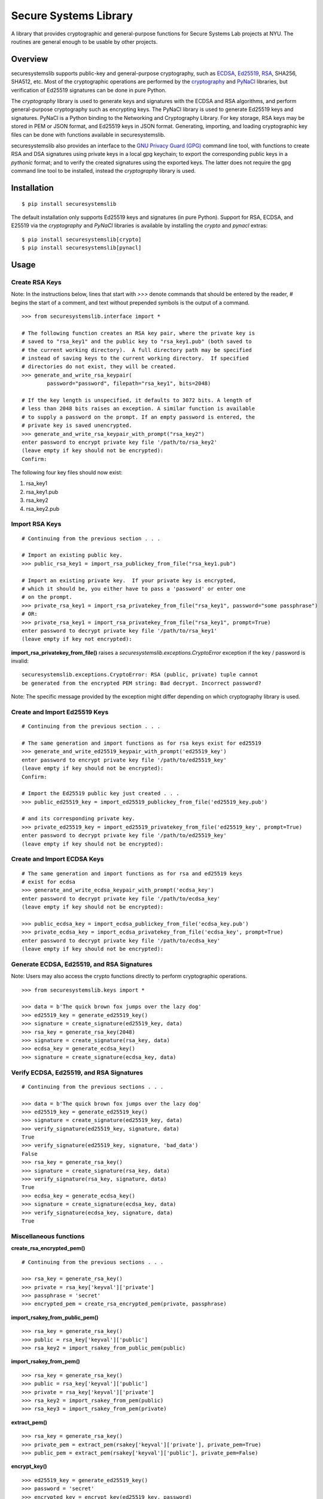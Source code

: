 Secure Systems Library
----------------------

.. image:: https://github.com/secure-systems-lab/securesystemslib/workflows/Run%20Securesystemslib%20tests/badge.svg
   :target: https://github.com/secure-systems-lab/securesystemslib/actions?query=workflow%3A%22Run+Securesystemslib+tests%22+branch%3Amaster



A library that provides cryptographic and general-purpose functions for Secure
Systems Lab projects at NYU.  The routines are general enough to be usable by
other projects.

Overview
++++++++

securesystemslib supports public-key and general-purpose cryptography, such as
`ECDSA
<https://en.wikipedia.org/wiki/Elliptic_Curve_Digital_Signature_Algorithm>`_,
`Ed25519 <http://ed25519.cr.yp.to/>`_, `RSA
<https://en.wikipedia.org/wiki/RSA_%28cryptosystem%29>`_, SHA256, SHA512, etc.
Most of the cryptographic operations are performed by the `cryptography
<https://cryptography.io/en/latest/>`_ and `PyNaCl
<https://github.com/pyca/pynacl>`_ libraries, but verification of Ed25519
signatures can be done in pure Python.

The `cryptography` library is used to generate keys and signatures with the
ECDSA and RSA algorithms, and perform general-purpose cryptography such as
encrypting keys.  The PyNaCl library is used to generate Ed25519 keys and
signatures.  PyNaCl is a Python binding to the Networking and Cryptography
Library.  For key storage, RSA keys may be stored in PEM or JSON format, and
Ed25519 keys in JSON format.  Generating, importing, and loading cryptographic
key files can be done with functions available in securesystemslib.

securesystemslib also provides an interface to the `GNU Privacy Guard (GPG)
<https://gnupg.org/>`_ command line tool, with functions to create RSA and DSA
signatures using private keys in a local gpg keychain; to export the
corresponding public keys in a *pythonic* format; and to verify the created
signatures using the exported keys. The latter does not require the gpg command
line tool to be installed, instead the `cryptography` library is used.

Installation
++++++++++++

::

    $ pip install securesystemslib


The default installation only supports Ed25519 keys and signatures (in pure
Python).  Support for RSA, ECDSA, and E25519 via the `cryptography` and
`PyNaCl` libraries is available by installing the `crypto` and `pynacl` extras:

::

    $ pip install securesystemslib[crypto]
    $ pip install securesystemslib[pynacl]

Usage
++++++++++++

Create RSA Keys
~~~~~~~~~~~~~~~

Note:  In the instructions below, lines that start with *>>>* denote commands
that should be entered by the reader, *#* begins the start of a comment, and
text without prepended symbols is the output of a command.

::

    >>> from securesystemslib.interface import *

    # The following function creates an RSA key pair, where the private key is
    # saved to "rsa_key1" and the public key to "rsa_key1.pub" (both saved to
    # the current working directory).  A full directory path may be specified
    # instead of saving keys to the current working directory.  If specified
    # directories do not exist, they will be created.
    >>> generate_and_write_rsa_keypair(
            password="password", filepath="rsa_key1", bits=2048)

    # If the key length is unspecified, it defaults to 3072 bits. A length of
    # less than 2048 bits raises an exception. A similar function is available
    # to supply a password on the prompt. If an empty password is entered, the
    # private key is saved unencrypted.
    >>> generate_and_write_rsa_keypair_with_prompt("rsa_key2")
    enter password to encrypt private key file '/path/to/rsa_key2'
    (leave empty if key should not be encrypted):
    Confirm:


The following four key files should now exist:

1.  rsa_key1
2.  rsa_key1.pub
3.  rsa_key2
4.  rsa_key2.pub

Import RSA Keys
~~~~~~~~~~~~~~~

::

    # Continuing from the previous section . . .

    # Import an existing public key.
    >>> public_rsa_key1 = import_rsa_publickey_from_file("rsa_key1.pub")

    # Import an existing private key.  If your private key is encrypted,
    # which it should be, you either have to pass a 'password' or enter one
    # on the prompt.
    >>> private_rsa_key1 = import_rsa_privatekey_from_file("rsa_key1", password="some passphrase")
    # OR:
    >>> private_rsa_key1 = import_rsa_privatekey_from_file("rsa_key1", prompt=True)
    enter password to decrypt private key file '/path/to/rsa_key1'
    (leave empty if key not encrypted):

**import_rsa_privatekey_from_file()** raises a
*securesystemslib.exceptions.CryptoError* exception if the key / password is
invalid:

::

    securesystemslib.exceptions.CryptoError: RSA (public, private) tuple cannot
    be generated from the encrypted PEM string: Bad decrypt. Incorrect password?

Note: The specific message provided by the exception might differ depending on
which cryptography library is used.

Create and Import Ed25519 Keys
~~~~~~~~~~~~~~~~~~~~~~~~~~~~~~

::

    # Continuing from the previous section . . .

    # The same generation and import functions as for rsa keys exist for ed25519
    >>> generate_and_write_ed25519_keypair_with_prompt('ed25519_key')
    enter password to encrypt private key file '/path/to/ed25519_key'
    (leave empty if key should not be encrypted):
    Confirm:

    # Import the Ed25519 public key just created . . .
    >>> public_ed25519_key = import_ed25519_publickey_from_file('ed25519_key.pub')

    # and its corresponding private key.
    >>> private_ed25519_key = import_ed25519_privatekey_from_file('ed25519_key', prompt=True)
    enter password to decrypt private key file '/path/to/ed25519_key'
    (leave empty if key should not be encrypted):

Create and Import ECDSA Keys
~~~~~~~~~~~~~~~~~~~~~~~~~~~~

::

    # The same generation and import functions as for rsa and ed25519 keys
    # exist for ecdsa
    >>> generate_and_write_ecdsa_keypair_with_prompt('ecdsa_key')
    enter password to decrypt private key file '/path/to/ecdsa_key'
    (leave empty if key should not be encrypted):

    >>> public_ecdsa_key = import_ecdsa_publickey_from_file('ecdsa_key.pub')
    >>> private_ecdsa_key = import_ecdsa_privatekey_from_file('ecdsa_key', prompt=True)
    enter password to decrypt private key file '/path/to/ecdsa_key'
    (leave empty if key should not be encrypted):

Generate ECDSA, Ed25519, and RSA Signatures
~~~~~~~~~~~~~~~~~~~~~~~~~~~~~~~~~~~~~~~~~~~

Note: Users may also access the crypto functions directly to perform
cryptographic operations.

::

    >>> from securesystemslib.keys import *

    >>> data = b'The quick brown fox jumps over the lazy dog'
    >>> ed25519_key = generate_ed25519_key()
    >>> signature = create_signature(ed25519_key, data)
    >>> rsa_key = generate_rsa_key(2048)
    >>> signature = create_signature(rsa_key, data)
    >>> ecdsa_key = generate_ecdsa_key()
    >>> signature = create_signature(ecdsa_key, data)


Verify ECDSA, Ed25519, and RSA Signatures
~~~~~~~~~~~~~~~~~~~~~~~~~~~~~~~~~~~~~~~~~

::

    # Continuing from the previous sections . . .

    >>> data = b'The quick brown fox jumps over the lazy dog'
    >>> ed25519_key = generate_ed25519_key()
    >>> signature = create_signature(ed25519_key, data)
    >>> verify_signature(ed25519_key, signature, data)
    True
    >>> verify_signature(ed25519_key, signature, 'bad_data')
    False
    >>> rsa_key = generate_rsa_key()
    >>> signature = create_signature(rsa_key, data)
    >>> verify_signature(rsa_key, signature, data)
    True
    >>> ecdsa_key = generate_ecdsa_key()
    >>> signature = create_signature(ecdsa_key, data)
    >>> verify_signature(ecdsa_key, signature, data)
    True


Miscellaneous functions
~~~~~~~~~~~~~~~~~~~~~~~

**create_rsa_encrypted_pem()**

::

    # Continuing from the previous sections . . .

    >>> rsa_key = generate_rsa_key()
    >>> private = rsa_key['keyval']['private']
    >>> passphrase = 'secret'
    >>> encrypted_pem = create_rsa_encrypted_pem(private, passphrase)

**import_rsakey_from_public_pem()**

::

    >>> rsa_key = generate_rsa_key()
    >>> public = rsa_key['keyval']['public']
    >>> rsa_key2 = import_rsakey_from_public_pem(public)


**import_rsakey_from_pem()**

::

    >>> rsa_key = generate_rsa_key()
    >>> public = rsa_key['keyval']['public']
    >>> private = rsa_key['keyval']['private']
    >>> rsa_key2 = import_rsakey_from_pem(public)
    >>> rsa_key3 = import_rsakey_from_pem(private)


**extract_pem()**

::

    >>> rsa_key = generate_rsa_key()
    >>> private_pem = extract_pem(rsakey['keyval']['private'], private_pem=True)
    >>> public_pem = extract_pem(rsakey['keyval']['public'], private_pem=False)


**encrypt_key()**

::

    >>> ed25519_key = generate_ed25519_key()
    >>> password = 'secret'
    >>> encrypted_key = encrypt_key(ed25519_key, password)


**decrypt_key()**

::

    >>> ed25519_key = generate_ed25519_key()
    >>> password = 'secret'
    >>> encrypted_key = encrypt_key(ed25519_key, password)
    >>> decrypted_key = decrypt_key(encrypted_key.encode('utf-8'), password)
    >>> decrypted_key == ed25519_key
    True


**create_rsa_encrypted_pem()**

::

  >>> rsa_key = generate_rsa_key()
  >>> private = rsa_key['keyval']['private']
  >>> passphrase = 'secret'
  >>> encrypted_pem = create_rsa_encrypted_pem(private, passphrase)


**is_pem_public()**

::

    >>> rsa_key = generate_rsa_key()
    >>> public = rsa_key['keyval']['public']
    >>> private = rsa_key['keyval']['private']
    >>> is_pem_public(public)
    True
    >>> is_pem_public(private)
    False


**is_pem_private()**

::

    >>> rsa_key = generate_rsa_key()
    >>> private = rsa_key['keyval']['private']
    >>> public = rsa_key['keyval']['public']
    >>> is_pem_private(private)
    True
    >>> is_pem_private(public)
    False


**import_ecdsakey_from_private_pem()**

::

    >>> ecdsa_key = generate_ecdsa_key()
    >>> private_pem = ecdsa_key['keyval']['private']
    >>> ecdsa_key2 = import_ecdsakey_from_private_pem(private_pem)


**import_ecdsakey_from_public_pem()**

::

    >>> ecdsa_key = generate_ecdsa_key()
    >>> public = ecdsa_key['keyval']['public']
    >>> ecdsa_key2 = import_ecdsakey_from_public_pem(public)


**import_ecdsakey_from_pem()**

::

    >>> ecdsa_key = generate_ecdsa_key()
    >>> private_pem = ecdsa_key['keyval']['private']
    >>> ecdsa_key2 = import_ecdsakey_from_pem(private_pem)
    >>> public_pem = ecdsa_key['keyval']['public']
    >>> ecdsa_key2 = import_ecdsakey_from_pem(public_pem)




GnuPG interface
~~~~~~~~~~~~~~~

Signature creation and public key export requires installation of the `gpg` or
`gpg2` command line tool, which may be downloaded from
`https://gnupg.org/download <https://gnupg.org/>`_.
It is also needed to generate the supported RSA or DSA signing keys (see `gpg` man
pages for detailed instructions). Sample keys are available in a test keyring
at `tests/gpg_keyrings/rsa`, which may be passed to the signing and export
functions using the `homedir` argument (if not passed the default keyring is
used). The GPG client to use can be also specified with the help of environment
variable `GNUPG`.

::

    >>> import securesystemslib.gpg.functions as gpg

    >>> data = b"The quick brown fox jumps over the lazy dog"

    >>> signing_key_id = "8465A1E2E0FB2B40ADB2478E18FB3F537E0C8A17"
    >>> keyring = "tests/gpg_keyrings/rsa"

    >>> signature = gpg.create_signature(data, signing_key_id, homedir=keyring)
    >>> public_key = gpg.export_pubkey(non_default_signing_key, homedir=keyring)

    >>> gpg.verify_signature(signature, public_key, data)
    True

Testing
++++++++++++

Testing is done with `tox <https://testrun.org/tox/>`_, which can be installed with pip:
::

    $ pip install tox


Secure Systems Library supports multiple versions of Python.
For that reason, the project is tested against multiple virtual environments with different Python versions.
If you run
::

$ tox

this will run all tests creating virtual environments for all python versions described in the *tox.ini* file.

If you want to run the tests against specific python version, for example Python 3.7, you will use:
::

$ tox -e py37

